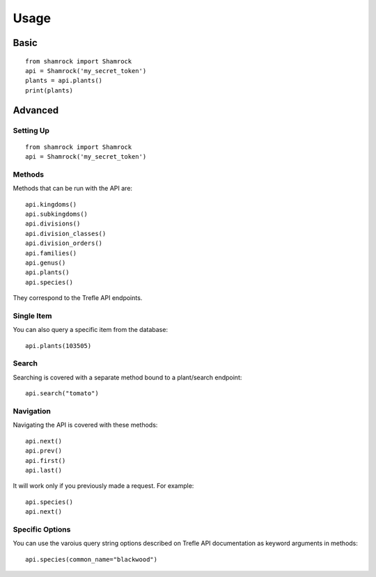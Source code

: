 Usage
=====

Basic
-----
::

    from shamrock import Shamrock
    api = Shamrock('my_secret_token')
    plants = api.plants()
    print(plants)

Advanced
--------

Setting Up
~~~~~~~~~~
::

    from shamrock import Shamrock
    api = Shamrock('my_secret_token')

Methods
~~~~~~~

Methods that can be run with the API are::

    api.kingdoms()
    api.subkingdoms()
    api.divisions()
    api.division_classes()
    api.division_orders()
    api.families()
    api.genus()
    api.plants()
    api.species()

They correspond to the Trefle API endpoints.

Single Item
~~~~~~~~~~~

You can also query a specific item from the database::

    api.plants(103505)

Search
~~~~~~

Searching is covered with a separate method bound to a plant/search endpoint::

    api.search("tomato")

Navigation
~~~~~~~~~~

Navigating the API is covered with these methods::

    api.next()
    api.prev()
    api.first()
    api.last()

It will work only if you previously made a request. For example::

    api.species()
    api.next()

Specific Options
~~~~~~~~~~~~~~~~

You can use the varoius query string options described on Trefle API documentation as keyword
arguments in methods::

    api.species(common_name="blackwood")

